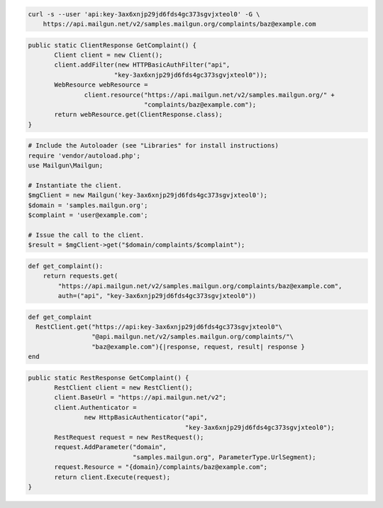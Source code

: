 
.. code-block:: bash

    curl -s --user 'api:key-3ax6xnjp29jd6fds4gc373sgvjxteol0' -G \
	https://api.mailgun.net/v2/samples.mailgun.org/complaints/baz@example.com

.. code-block:: java

 public static ClientResponse GetComplaint() {
 	Client client = new Client();
 	client.addFilter(new HTTPBasicAuthFilter("api",
 			"key-3ax6xnjp29jd6fds4gc373sgvjxteol0"));
 	WebResource webResource =
 		client.resource("https://api.mailgun.net/v2/samples.mailgun.org/" +
 				"complaints/baz@example.com");
 	return webResource.get(ClientResponse.class);
 }

.. code-block:: php

  # Include the Autoloader (see "Libraries" for install instructions)
  require 'vendor/autoload.php';
  use Mailgun\Mailgun;

  # Instantiate the client.
  $mgClient = new Mailgun('key-3ax6xnjp29jd6fds4gc373sgvjxteol0');
  $domain = 'samples.mailgun.org';
  $complaint = 'user@example.com';
  
  # Issue the call to the client.
  $result = $mgClient->get("$domain/complaints/$complaint");

.. code-block:: py

 def get_complaint():
     return requests.get(
         "https://api.mailgun.net/v2/samples.mailgun.org/complaints/baz@example.com",
         auth=("api", "key-3ax6xnjp29jd6fds4gc373sgvjxteol0"))

.. code-block:: rb

 def get_complaint
   RestClient.get("https://api:key-3ax6xnjp29jd6fds4gc373sgvjxteol0"\
                  "@api.mailgun.net/v2/samples.mailgun.org/complaints/"\
                  "baz@example.com"){|response, request, result| response }
 end

.. code-block:: csharp

 public static RestResponse GetComplaint() {
 	RestClient client = new RestClient();
 	client.BaseUrl = "https://api.mailgun.net/v2";
 	client.Authenticator =
 		new HttpBasicAuthenticator("api",
 		                           "key-3ax6xnjp29jd6fds4gc373sgvjxteol0");
 	RestRequest request = new RestRequest();
 	request.AddParameter("domain",
 	                     "samples.mailgun.org", ParameterType.UrlSegment);
 	request.Resource = "{domain}/complaints/baz@example.com";
 	return client.Execute(request);
 }
